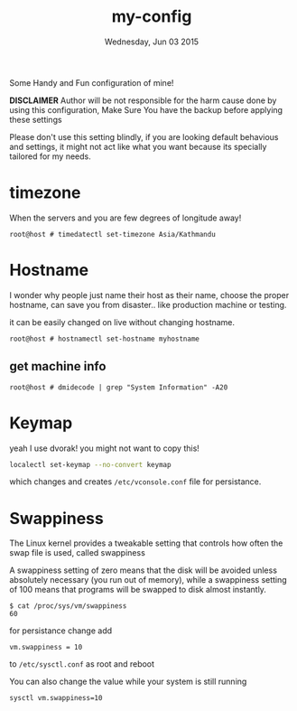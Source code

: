 #+TITLE: my-config
#+DATE: Wednesday, Jun 03 2015

Some Handy and Fun configuration of mine!

*DISCLAIMER* Author will be not responsible for the harm cause done
by using this configuration, Make Sure You have the backup before
applying these settings

Please don't use this setting blindly, if you are looking default
behavious and settings, it might not act like what you want because
its specially tailored for my needs.

* timezone

  When the servers and you are few degrees of longitude away!

  #+BEGIN_EXAMPLE
    root@host # timedatectl set-timezone Asia/Kathmandu
  #+END_EXAMPLE

* Hostname

  I wonder why people just name their host as their name, choose the
  proper hostname, can save you from disaster.. like production
  machine or testing.

  it can be easily changed on live without changing hostname.

  #+BEGIN_EXAMPLE
    root@host # hostnamectl set-hostname myhostname
  #+END_EXAMPLE

** get machine info

   #+BEGIN_EXAMPLE
     root@host # dmidecode | grep "System Information" -A20
   #+END_EXAMPLE

* Keymap

  yeah I use dvorak! you might not want to copy this!

  #+BEGIN_SRC bash
    localectl set-keymap --no-convert keymap
  #+END_SRC

  which changes and creates =/etc/vconsole.conf= file for persistance.

* Swappiness

  The Linux kernel provides a tweakable setting that controls how
  often the swap file is used, called swappiness

  A swappiness setting of zero means that the disk will be avoided
  unless absolutely necessary (you run out of memory), while a
  swappiness setting of 100 means that programs will be swapped to
  disk almost instantly.

  #+BEGIN_EXAMPLE
    $ cat /proc/sys/vm/swappiness
    60
  #+END_EXAMPLE

  for persistance change add

  #+BEGIN_EXAMPLE
    vm.swappiness = 10
  #+END_EXAMPLE

  to =/etc/sysctl.conf= as root and reboot

  You can also change the value while your system is still running

  #+BEGIN_EXAMPLE
    sysctl vm.swappiness=10
  #+END_EXAMPLE
